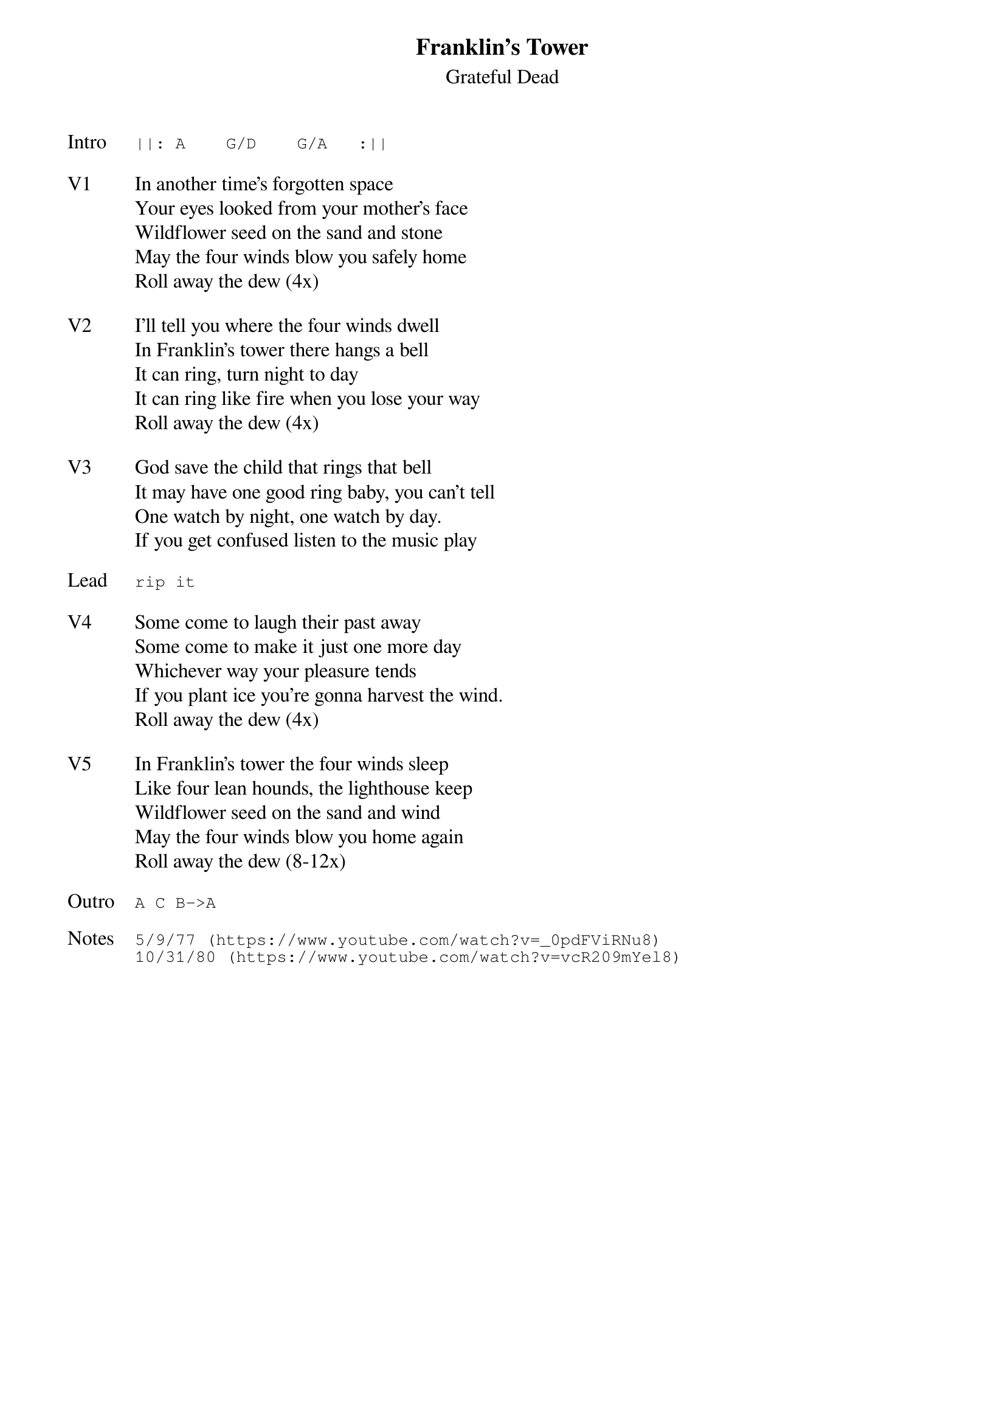 {t:Franklin's Tower}
{st:Grateful Dead}
{key: A}
{tempo: 100}

{sot: Intro}
||: A    G/D    G/A   :||
{eot}

{sov: V1}
In another time's forgotten space
Your eyes looked from your mother's face
Wildflower seed on the sand and stone
May the four winds blow you safely home
Roll away the dew (4x)
{eov}

{sov: V2}
I'll tell you where the four winds dwell
In Franklin's tower there hangs a bell
It can ring, turn night to day
It can ring like fire when you lose your way
Roll away the dew (4x)
{eov}

{sov: V3}
God save the child that rings that bell
It may have one good ring baby, you can't tell
One watch by night, one watch by day.
If you get confused listen to the music play
{eov}

{sot: Lead}
rip it
{eot}

{sov: V4}
Some come to laugh their past away
Some come to make it just one more day
Whichever way your pleasure tends
If you plant ice you're gonna harvest the wind.
Roll away the dew (4x)
{eov}

{sov: V5}
In Franklin's tower the four winds sleep
Like four lean hounds, the lighthouse keep
Wildflower seed on the sand and wind
May the four winds blow you home again
Roll away the dew (8-12x)
{eov}

{sot: Outro}
A C B->A
{eot}

{sot: Notes}
5/9/77 (https://www.youtube.com/watch?v=_0pdFViRNu8)
10/31/80 (https://www.youtube.com/watch?v=vcR209mYel8)
{eot}
